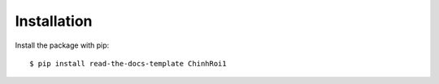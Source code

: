 ============
Installation
============

Install the package with pip::

    $ pip install read-the-docs-template ChinhRoi1
